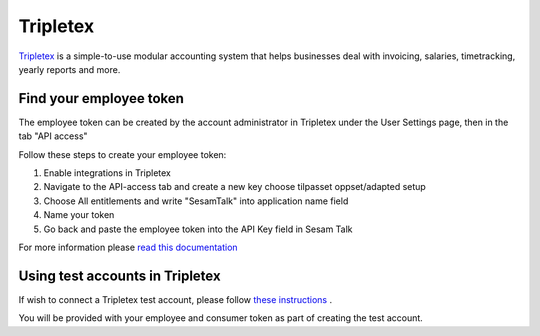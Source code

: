 .. _talk_tripletex:

Tripletex
=========
 
`Tripletex <https://tripletex.no>`_ is a simple-to-use modular accounting system that helps businesses deal with invoicing, salaries, timetracking, yearly reports and more.

.. panels::
    :body: text-left
    :container: container-lg pb-3
    :column: col-lg-6 col-md-6 col-sm-6 col-xs-12 p-2

    **Making Tripletex Talk**

    Easily synchronise valuable data between Tripletex and your other systems.
    

    .. link-button:: https://tripletex.talk.market
        :type: url
        :text: Try for free
        :classes: btn-primary btn-block


Find your employee token
------------------------
The employee token can be created by the account administrator in Tripletex under the User Settings page, then in the tab "API access" 

Follow these steps to create your employee token:

#. Enable integrations in Tripletex
#. Navigate to the API-access tab and create a new key choose tilpasset oppset/adapted setup
#. Choose All entitlements and write "SesamTalk" into application name field
#. Name your token
#. Go back and paste the employee token into the API Key field in Sesam Talk

For more information please `read this documentation <https://hjelp.tripletex.no/hc/en/articles/4409557117713>`_

Using test accounts in Tripletex
--------------------------------
If wish to connect a Tripletex test account, please follow `these instructions <https://developer.tripletex.no/docs/documentation/getting-started/1-creating-a-test-account/>`_ .

You will be provided with your employee and consumer token as part of creating the test account. 
